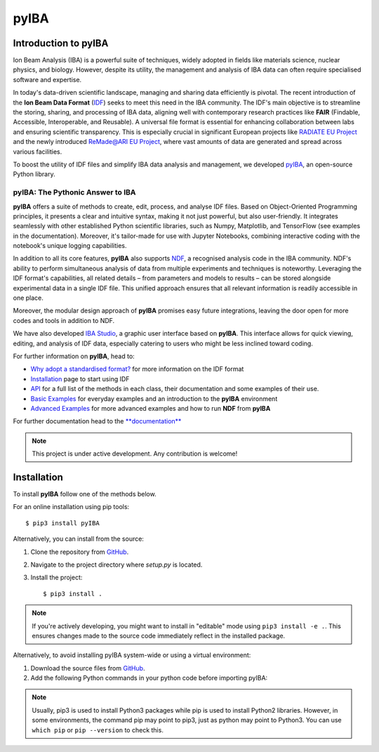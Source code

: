 
#####
pyIBA
#####

Introduction to pyIBA
===========================

Ion Beam Analysis (IBA) is a powerful suite of techniques, widely adopted in fields like materials science, nuclear physics, and biology. However, despite its utility, the management and analysis of IBA data can often require specialised software and expertise. 

In today's data-driven scientific landscape, managing and sharing data efficiently is pivotal. The recent introduction of the **Ion Beam Data Format** (`IDF <http://dx.doi.org/10.1016/j.nimb.2010.02.093>`_) seeks to meet this need in the IBA community. The IDF's main objective is to streamline the storing, sharing, and processing of IBA data, aligning well with contemporary research practices like **FAIR** (Findable, Accessible, Interoperable, and Reusable). A universal file format is essential for enhancing collaboration between labs and ensuring scientific transparency. This is especially crucial in significant European projects like  `RADIATE EU Project <https://www.ionbeamcenters.eu/radiate/>`_ and the newly introduced  `ReMade@ARI EU Project <https://remade-project.eu/>`_, where vast amounts of data are generated and spread across various facilities.

To boost the utility of IDF files and simplify IBA data analysis and management, we developed `pyIBA <https://github.com/m-sequeira/pyIBA>`_, an open-source Python library.

pyIBA: The Pythonic Answer to IBA
----------------------------------------------------------

**pyIBA** offers a suite of methods to create, edit, process, and analyse IDF files. Based on Object-Oriented Programming principles, it presents a clear and intuitive syntax, making it not just powerful, but also user-friendly. It integrates seamlessly with other established Python scientific libraries, such as Numpy, Matplotlib, and TensorFlow (see examples in the documentation). Moreover, it's tailor-made for use with Jupyter Notebooks, combining interactive coding with the notebook's unique logging capabilities.

In addition to all its core features, **pyIBA** also supports `NDF <https://pubs.aip.org/aip/apl/article-abstract/71/2/291/68063/Simulated-annealing-analysis-of-Rutherford?redirectedFrom=fulltext>`_, a recognised analysis code in the IBA community. NDF's ability to perform simultaneous analysis of data from multiple experiments and techniques is noteworthy. Leveraging the IDF format's capabilities, all related details – from parameters and models to results – can be stored alongside experimental data in a single IDF file. This unified approach ensures that all relevant information is readily accessible in one place.

Moreover, the modular design approach of **pyIBA** promises easy future integrations, leaving the door open for more codes and tools in addition to NDF.

We have also developed `IBA Studio <https://github.com/m-sequeira/IBA-Studio>`_, a graphic user interface based on **pyIBA**. This interface allows for quick viewing, editing, and analysis of IDF data, especially catering to users who might be less inclined toward coding.

For further information on **pyIBA**, head to:

- `Why adopt a standardised format? <https://pyiba.readthedocs.io/en/latest/#why-adopt-a-standardised-format>`_ for more information on the IDF format 
- `Installation <https://pyiba.readthedocs.io/en/latest/using_pyIBA.html#installation>`_ page to start using IDF
- `API <https://pyiba.readthedocs.io/en/latest/API.html#api>`_  for a full list of the methods in each class, their documentation and some examples of their use.
- `Basic Examples <https://pyiba.readthedocs.io/en/latest/using_pyIBA.html#basic-examples>`_  for everyday examples and an introduction to the **pyIBA** environment
- `Advanced Examples <https://pyiba.readthedocs.io/en/latest/using_pyIBA.html#advanced-examples>`_ for more advanced examples and how to run **NDF** from **pyIBA**

For further documentation head to the `**documentation** <https://pyiba.readthedocs.io>`_


.. note::
   This project is under active development. Any contribution is welcome!




Installation
============

To install **pyIBA** follow one of the methods below.

For an online installation using pip tools::

   $ pip3 install pyIBA

Alternatively, you can install from the source:

1. Clone the repository from `GitHub <http://github.com/m-sequeira/pyIBA>`_.
2. Navigate to the project directory where `setup.py` is located.
3. Install the project::

   $ pip3 install .

.. note::
    If you're actively developing, you might want to install in "editable" mode using ``pip3 install -e .``. This ensures changes made to the source code immediately reflect in the installed package.

Alternatively, to avoid installing pyIBA system-wide or using a virtual environment:

1. Download the source files from `GitHub <http://github.com/m-sequeira/pyIBA>`_.
2. Add the following Python commands in your python code before importing pyIBA::

.. code-block:: python
   import sys
   sys.path.insert(0, '/path/to/pyIBA/')
   from pyIBA import IDF


.. note::
    Usually, pip3 is used to install Python3 packages while pip is used to install Python2 libraries. However, in some environments, the command pip may point to pip3, just as python may point to Python3. You can use ``which pip`` or ``pip --version`` to check this.






